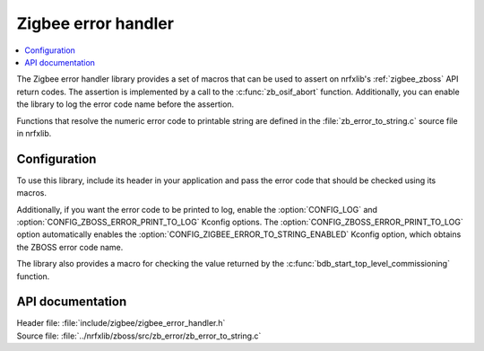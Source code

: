 .. _lib_zigbee_error_handler:

Zigbee error handler
####################

.. contents::
   :local:
   :depth: 2

The Zigbee error handler library provides a set of macros that can be used to assert on nrfxlib's :ref:`zigbee_zboss` API return codes.
The assertion is implemented by a call to the :c:func:`zb_osif_abort` function.
Additionally, you can enable the library to log the error code name before the assertion.

Functions that resolve the numeric error code to printable string are defined in the :file:`zb_error_to_string.c` source file in nrfxlib.

.. _lib_zigbee_error_handler_options:

Configuration
*************

To use this library, include its header in your application and pass the error code that should be checked using its macros.

Additionally, if you want the error code to be printed to log, enable the :option:`CONFIG_LOG` and :option:`CONFIG_ZBOSS_ERROR_PRINT_TO_LOG` Kconfig options.
The :option:`CONFIG_ZBOSS_ERROR_PRINT_TO_LOG` option automatically enables the :option:`CONFIG_ZIGBEE_ERROR_TO_STRING_ENABLED` Kconfig option, which obtains the ZBOSS error code name.

The library also provides a macro for checking the value returned by the :c:func:`bdb_start_top_level_commissioning` function.

API documentation
*****************

| Header file: :file:`include/zigbee/zigbee_error_handler.h`
| Source file: :file:`../nrfxlib/zboss/src/zb_error/zb_error_to_string.c`

.. doxygengroup:: zb_error
   :members:
